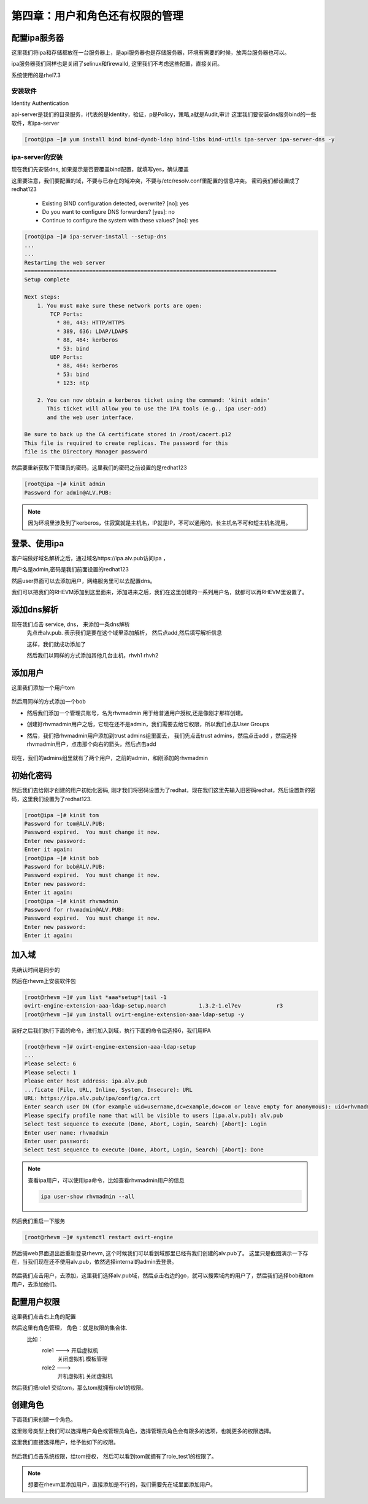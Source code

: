 第四章：用户和角色还有权限的管理
########################################

配置ipa服务器
=====================

这里我们将ipa和存储都放在一台服务器上，是api服务器也是存储服务器，环境有需要的时候，放两台服务器也可以。

ipa服务器我们同样也是关闭了selinux和firewalld, 这里我们不考虑这些配置，直接关闭。

系统使用的是rhel7.3


安装软件
--------------
Identity Authentication

api-server是我们的目录服务，i代表的是Identity，验证，p是Policy，策略,a就是Audit,审计
这里我们要安装dns服务bind的一些软件，和ipa-server

.. code-block:: bash

    [root@ipa ~]# yum install bind bind-dyndb-ldap bind-libs bind-utils ipa-server ipa-server-dns -y



ipa-server的安装
------------------------
现在我们先安装dns, 如果提示是否要覆盖bind配置，就填写yes，确认覆盖

这里要注意，我们要配置的域，不要与已存在的域冲突，不要与/etc/resolv.conf里配置的信息冲突。 密码我们都设置成了redhat123

    - Existing BIND configuration detected, overwrite? [no]: yes
    - Do you want to configure DNS forwarders? [yes]: no
    - Continue to configure the system with these values? [no]: yes

.. code-block:: bash

    [root@ipa ~]# ipa-server-install --setup-dns
    ...
    ...
    Restarting the web server
    ==============================================================================
    Setup complete

    Next steps:
        1. You must make sure these network ports are open:
            TCP Ports:
              * 80, 443: HTTP/HTTPS
              * 389, 636: LDAP/LDAPS
              * 88, 464: kerberos
              * 53: bind
            UDP Ports:
              * 88, 464: kerberos
              * 53: bind
              * 123: ntp

        2. You can now obtain a kerberos ticket using the command: 'kinit admin'
           This ticket will allow you to use the IPA tools (e.g., ipa user-add)
           and the web user interface.

    Be sure to back up the CA certificate stored in /root/cacert.p12
    This file is required to create replicas. The password for this
    file is the Directory Manager password

然后要重新获取下管理员的密码，这里我们的密码之前设置的是redhat123

.. code-block:: bash

    [root@ipa ~]# kinit admin
    Password for admin@ALV.PUB:

.. note::

    因为环境里涉及到了kerberos，住寂寞就是主机名，IP就是IP，不可以通用的，长主机名不可和短主机名混用。


登录、使用ipa
==================

客户端做好域名解析之后，通过域名https://ipa.alv.pub访问ipa ，

.. image:: ../../../images/virtual/020.png


用户名是admin,密码是我们前面设置的redhat123

.. image:: ../../../images/virtual/021.png


然后user界面可以去添加用户，网络服务里可以去配置dns。

我们可以把我们的RHEVM添加到这里面来，添加进来之后，我们在这里创建的一系列用户名，就都可以再RHEVM里设置了。


添加dns解析
===============

现在我们点击 service, dns， 来添加一条dns解析
    先点击alv.pub. 表示我们是要在这个域里添加解析， 然后点add,然后填写解析信息

    .. image:: ../../../images/virtual/022.png

    这样，我们就成功添加了

    .. image:: ../../../images/virtual/023.png


    然后我们以同样的方式添加其他几台主机，rhvh1 rhvh2

添加用户
==============

这里我们添加一个用户tom

    .. image:: ../../../images/virtual/024.png

然后用同样的方式添加一个bob


- 然后我们添加一个管理员账号，名为rhvmadmin 用于给普通用户授权,还是像刚才那样创建。

- 创建好rhvmadmin用户之后，它现在还不是admin，我们需要去给它权限，所以我们点击User Groups

- 然后，我们把rhvmadmin用户添加到trust admins组里面去， 我们先点击trust admins，然后点击add ，然后选择rhvmadmin用户，点击那个向右的箭头，然后点击add


    .. image:: ../../../images/virtual/025.png

现在，我们的admins组里就有了两个用户，之前的admin，和刚添加的rhvmadmin


初始化密码
===============

然后我们去给刚才创建的用户初始化密码, 刚才我们将密码设置为了redhat，现在我们这里先输入旧密码redhat，然后设置新的密码，这里我们设置为了redhat123.

.. code-block:: bash

    [root@ipa ~]# kinit tom
    Password for tom@ALV.PUB:
    Password expired.  You must change it now.
    Enter new password:
    Enter it again:
    [root@ipa ~]# kinit bob
    Password for bob@ALV.PUB:
    Password expired.  You must change it now.
    Enter new password:
    Enter it again:
    [root@ipa ~]# kinit rhvmadmin
    Password for rhvmadmin@ALV.PUB:
    Password expired.  You must change it now.
    Enter new password:
    Enter it again:

加入域
=========

先确认时间是同步的

然后在rhevm上安装软件包

.. code-block:: bash

    [root@rhevm ~]# yum list *aaa*setup*|tail -1
    ovirt-engine-extension-aaa-ldap-setup.noarch          1.3.2-1.el7ev           r3
    [root@rhevm ~]# yum install ovirt-engine-extension-aaa-ldap-setup -y


装好之后我们执行下面的命令，进行加入到域，执行下面的命令后选择6，我们用IPA

.. code-block:: bash

    [root@rhevm ~]# ovirt-engine-extension-aaa-ldap-setup
    ...
    Please select: 6
    Please select: 1
    Please enter host address: ipa.alv.pub
    ...ficate (File, URL, Inline, System, Insecure): URL
    URL: https://ipa.alv.pub/ipa/config/ca.crt
    Enter search user DN (for example uid=username,dc=example,dc=com or leave empty for anonymous): uid=rhvmadmin,cn=users,cn=accounts,dc=alv,dc=pub
    Please specify profile name that will be visible to users [ipa.alv.pub]: alv.pub
    Select test sequence to execute (Done, Abort, Login, Search) [Abort]: Login
    Enter user name: rhvmadmin
    Enter user password:
    Select test sequence to execute (Done, Abort, Login, Search) [Abort]: Done

.. note::

    查看ipa用户，可以使用ipa命令，比如查看rhvmadmin用户的信息

    .. code-block:: bash

         ipa user-show rhvmadmin --all

然后我们重启一下服务

.. code-block:: bash

    [root@rhevm ~]# systemctl restart ovirt-engine


然后骑web界面退出后重新登录rhevm, 这个时候我们可以看到域那里已经有我们创建的alv.pub了。 这里只是截图演示一下存在，当我们现在还不使用alv.pub，依然选择internal的admin去登录。


    .. image:: ../../../images/virtual/026.png


然后我们点击用户，去添加，这里我们选择alv.pub域，然后点击右边的go，就可以搜索域内的用户了，然后我们选择bob和tom用户，去添加他们。

    .. image:: ../../../images/virtual/027.png

配置用户权限
===================

这里我们点击右上角的配置

然后这里有角色管理，  角色：就是权限的集合体.
    比如：
        role1 --->  开启虚拟机
                    关闭虚拟机
                    模板管理

        role2 --->
                    开机虚拟机
                    关闭虚拟机
然后我们把role1 交给tom，那么tom就拥有role1的权限。


创建角色
================
下面我们来创建一个角色。

这里账号类型上我们可以选择用户角色或管理员角色，选择管理员角色会有跟多的选项，也就更多的权限选择。

这里我们直接选择用户，给予他如下的权限。

    .. image:: ../../../images/virtual/028.png

然后我们点击系统权限，给tom授权， 然后可以看到tom就拥有了role_test1的权限了。

    .. image:: ../../../images/virtual/028.png


.. note::

    想要在rhevm里添加用户，直接添加是不行的，我们需要先在域里面添加用户。

